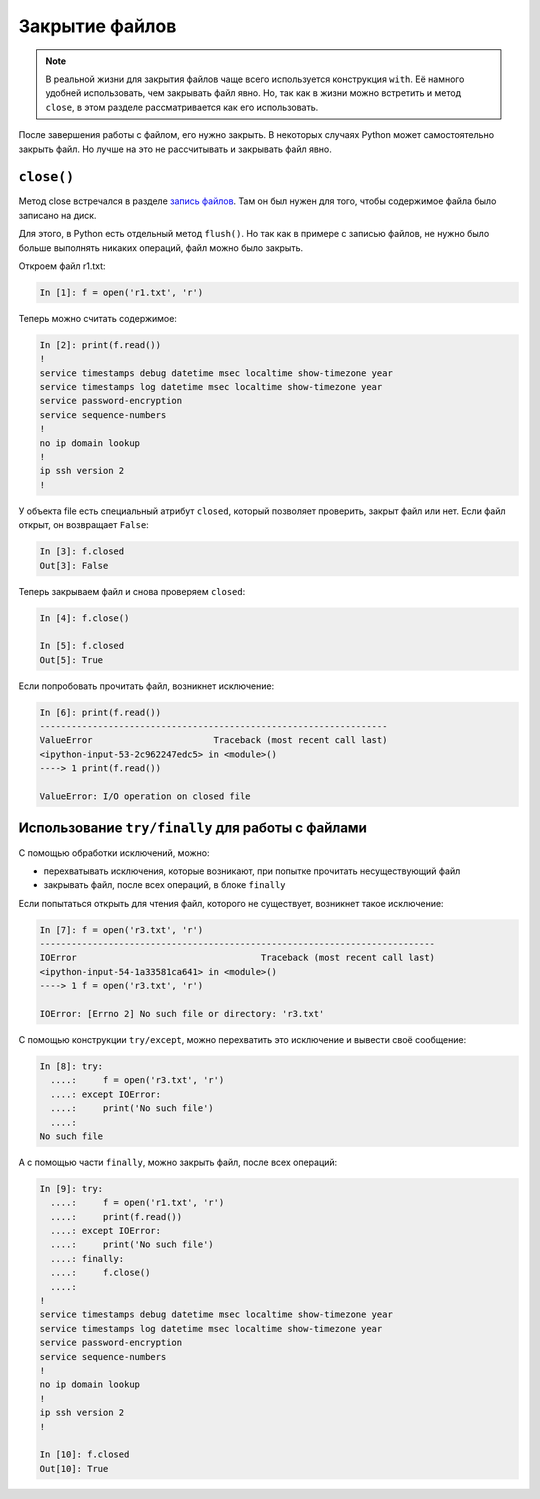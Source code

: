 Закрытие файлов
---------------

.. note::
    В реальной жизни для закрытия файлов чаще всего используется
    конструкция ``with``. Её намного удобней использовать, чем закрывать
    файл явно. Но, так как в жизни можно встретить и метод ``close``, в
    этом разделе рассматривается как его использовать.

После завершения работы с файлом, его нужно закрыть.
В некоторых случаях Python может самостоятельно закрыть файл.
Но лучше на это не рассчитывать и закрывать файл явно.

``close()``
^^^^^^^^^^^

Метод close встречался в разделе `запись файлов <./3_write.md>`__.
Там он был нужен для того, чтобы содержимое файла было записано на диск.

Для этого, в Python есть отдельный метод ``flush()``.
Но так как в примере с записью файлов, не нужно было больше
выполнять никаких операций, файл можно было закрыть.

Откроем файл r1.txt:

.. code:: python

    In [1]: f = open('r1.txt', 'r')

Теперь можно считать содержимое:

.. code:: python

    In [2]: print(f.read())
    !
    service timestamps debug datetime msec localtime show-timezone year
    service timestamps log datetime msec localtime show-timezone year
    service password-encryption
    service sequence-numbers
    !
    no ip domain lookup
    !
    ip ssh version 2
    !

У объекта file есть специальный атрибут ``closed``, который позволяет
проверить, закрыт файл или нет.
Если файл открыт, он возвращает ``False``:

.. code:: python

    In [3]: f.closed
    Out[3]: False

Теперь закрываем файл и снова проверяем ``closed``:

.. code:: python

    In [4]: f.close()

    In [5]: f.closed
    Out[5]: True

Если попробовать прочитать файл, возникнет исключение:

.. code:: python

    In [6]: print(f.read())
    ------------------------------------------------------------------
    ValueError                       Traceback (most recent call last)
    <ipython-input-53-2c962247edc5> in <module>()
    ----> 1 print(f.read())

    ValueError: I/O operation on closed file

Использование ``try/finally`` для работы с файлами
^^^^^^^^^^^^^^^^^^^^^^^^^^^^^^^^^^^^^^^^^^^^^^^^^^

С помощью обработки исключений, можно:

-  перехватывать исключения, которые возникают, при попытке прочитать
   несуществующий файл
-  закрывать файл, после всех операций, в блоке ``finally``

Если попытаться открыть для чтения файл, которого не существует,
возникнет такое исключение:

.. code:: python

    In [7]: f = open('r3.txt', 'r')
    ---------------------------------------------------------------------------
    IOError                                   Traceback (most recent call last)
    <ipython-input-54-1a33581ca641> in <module>()
    ----> 1 f = open('r3.txt', 'r')

    IOError: [Errno 2] No such file or directory: 'r3.txt'

С помощью конструкции ``try/except``, можно перехватить это исключение и
вывести своё сообщение:

.. code:: python

    In [8]: try:
      ....:     f = open('r3.txt', 'r')
      ....: except IOError:
      ....:     print('No such file')
      ....:
    No such file

А с помощью части ``finally``, можно закрыть файл, после всех операций:

.. code:: python

    In [9]: try:
      ....:     f = open('r1.txt', 'r')
      ....:     print(f.read())
      ....: except IOError:
      ....:     print('No such file')
      ....: finally:
      ....:     f.close()
      ....:
    !
    service timestamps debug datetime msec localtime show-timezone year
    service timestamps log datetime msec localtime show-timezone year
    service password-encryption
    service sequence-numbers
    !
    no ip domain lookup
    !
    ip ssh version 2
    !

    In [10]: f.closed
    Out[10]: True

